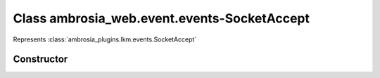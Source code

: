 ﻿





..
    Classes and methods

Class ambrosia_web.event.events-SocketAccept
================================================================================

..
   class-title


Represents :class:`ambrosia_plugins.lkm.events.SocketAccept`








    


Constructor
-----------

.. js:class:: ambrosia_web.event.events-SocketAccept()









    



